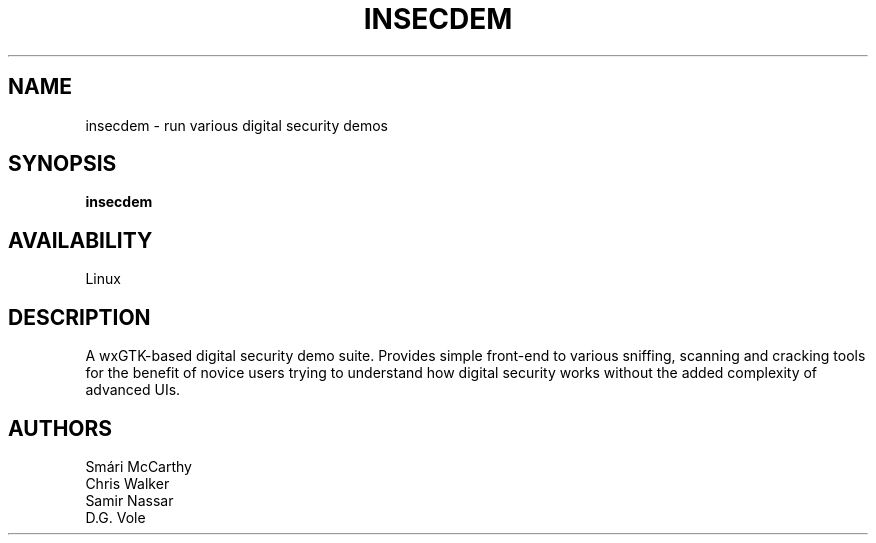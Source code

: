 .TH INSECDEM 1 LOCAL

.SH NAME

insecdem - run various digital security demos

.SH SYNOPSIS

.B insecdem 

.SH AVAILABILITY

Linux

.SH DESCRIPTION

A wxGTK-based digital security demo suite. Provides simple front-end
to various sniffing, scanning and cracking tools for the benefit of
novice users trying to understand how digital security works without
the added complexity of advanced UIs.

.SH AUTHORS

 Smári McCarthy
 Chris Walker
 Samir Nassar
 D.G. Vole

